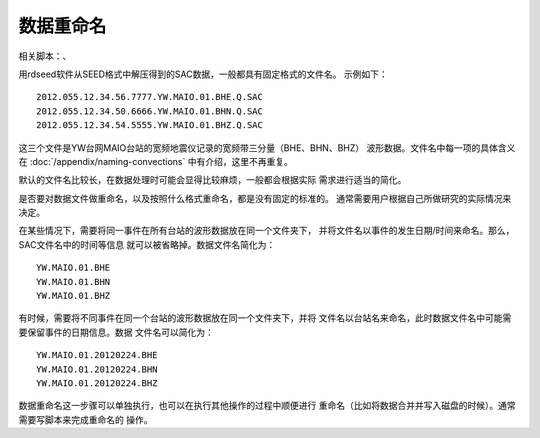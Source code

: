 数据重命名
==========

相关脚本：、

用rdseed软件从SEED格式中解压得到的SAC数据，一般都具有固定格式的文件名。
示例如下：

::

        2012.055.12.34.56.7777.YW.MAIO.01.BHE.Q.SAC
        2012.055.12.34.50.6666.YW.MAIO.01.BHN.Q.SAC
        2012.055.12.34.54.5555.YW.MAIO.01.BHZ.Q.SAC

这三个文件是YW台网MAIO台站的宽频地震仪记录的宽频带三分量（BHE、BHN、BHZ）
波形数据。文件名中每一项的具体含义在 :doc:`/appendix/naming-convections`
中有介绍，这里不再重复。

默认的文件名比较长，在数据处理时可能会显得比较麻烦，一般都会根据实际
需求进行适当的简化。

是否要对数据文件做重命名，以及按照什么格式重命名，都是没有固定的标准的。
通常需要用户根据自己所做研究的实际情况来决定。

在某些情况下，需要将同一事件在所有台站的波形数据放在同一个文件夹下，
并将文件名以事件的发生日期/时间来命名。那么，SAC文件名中的时间等信息
就可以被省略掉。数据文件名简化为：

::

        YW.MAIO.01.BHE
        YW.MAIO.01.BHN
        YW.MAIO.01.BHZ

有时候，需要将不同事件在同一个台站的波形数据放在同一个文件夹下，并将
文件名以台站名来命名，此时数据文件名中可能需要保留事件的日期信息。数据
文件名可以简化为：

::

        YW.MAIO.01.20120224.BHE
        YW.MAIO.01.20120224.BHN
        YW.MAIO.01.20120224.BHZ

数据重命名这一步骤可以单独执行，也可以在执行其他操作的过程中顺便进行
重命名（比如将数据合并并写入磁盘的时候）。通常需要写脚本来完成重命名的
操作。

